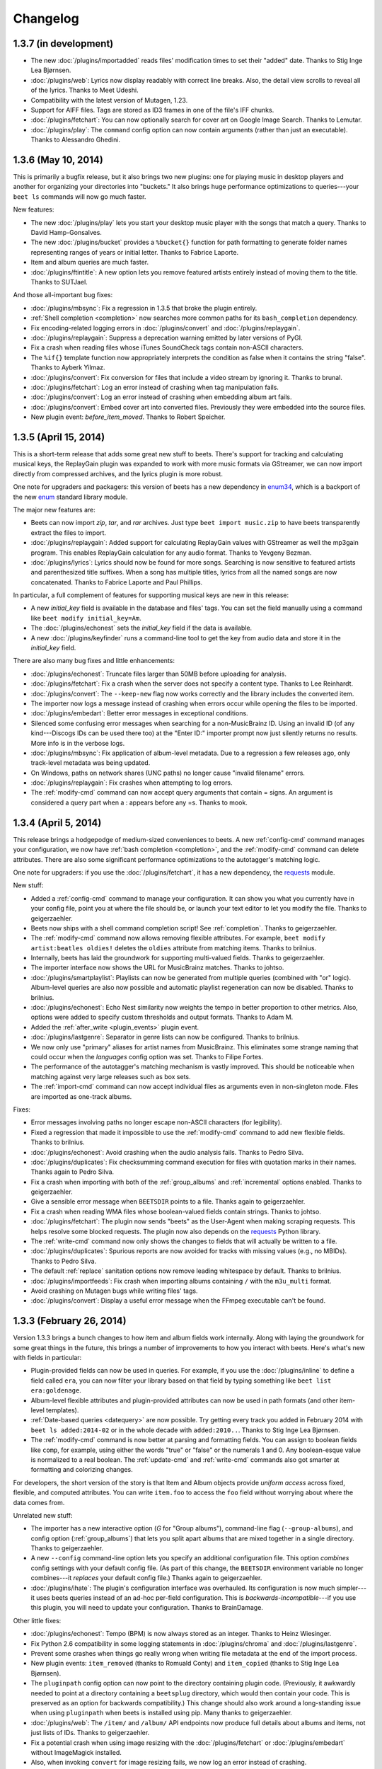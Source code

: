 Changelog
=========

1.3.7 (in development)
----------------------

* The new :doc:`/plugins/importadded` reads files' modification times to set
  their "added" date. Thanks to Stig Inge Lea Bjørnsen.
* :doc:`/plugins/web`: Lyrics now display readably with correct line breaks.
  Also, the detail view scrolls to reveal all of the lyrics. Thanks to Meet
  Udeshi.
* Compatibility with the latest version of Mutagen, 1.23.
* Support for AIFF files. Tags are stored as ID3 frames in one of the file's
  IFF chunks.
* :doc:`/plugins/fetchart`: You can now optionally search for cover art on
  Google Image Search. Thanks to Lemutar.
* :doc:`/plugins/play`: The ``command`` config option can now contain
  arguments (rather than just an executable). Thanks to Alessandro Ghedini.


1.3.6 (May 10, 2014)
--------------------

This is primarily a bugfix release, but it also brings two new plugins: one
for playing music in desktop players and another for organizing your
directories into "buckets." It also brings huge performance optimizations to
queries---your ``beet ls`` commands will now go much faster.

New features:

* The new :doc:`/plugins/play` lets you start your desktop music player with
  the songs that match a query. Thanks to David Hamp-Gonsalves.
* The new :doc:`/plugins/bucket` provides a ``%bucket{}`` function for path
  formatting to generate folder names representing ranges of years or initial
  letter. Thanks to Fabrice Laporte.
* Item and album queries are much faster.
* :doc:`/plugins/ftintitle`: A new option lets you remove featured artists
  entirely instead of moving them to the title. Thanks to SUTJael.

And those all-important bug fixes:

* :doc:`/plugins/mbsync`: Fix a regression in 1.3.5 that broke the plugin
  entirely.
* :ref:`Shell completion <completion>` now searches more common paths for its
  ``bash_completion`` dependency.
* Fix encoding-related logging errors in :doc:`/plugins/convert` and
  :doc:`/plugins/replaygain`.
* :doc:`/plugins/replaygain`: Suppress a deprecation warning emitted by later
  versions of PyGI.
* Fix a crash when reading files whose iTunes SoundCheck tags contain
  non-ASCII characters.
* The ``%if{}`` template function now appropriately interprets the condition
  as false when it contains the string "false". Thanks to Ayberk Yilmaz.
* :doc:`/plugins/convert`: Fix conversion for files that include a video
  stream by ignoring it. Thanks to brunal.
* :doc:`/plugins/fetchart`: Log an error instead of crashing when tag
  manipulation fails.
* :doc:`/plugins/convert`: Log an error instead of crashing when
  embedding album art fails.
* :doc:`/plugins/convert`: Embed cover art into converted files.
  Previously they were embedded into the source files.
* New plugin event: `before_item_moved`. Thanks to Robert Speicher.


1.3.5 (April 15, 2014)
----------------------

This is a short-term release that adds some great new stuff to beets. There's
support for tracking and calculating musical keys, the ReplayGain plugin was
expanded to work with more music formats via GStreamer, we can now import
directly from compressed archives, and the lyrics plugin is more robust.

One note for upgraders and packagers: this version of beets has a new
dependency in `enum34`_, which is a backport of the new `enum`_ standard
library module.

The major new features are:

* Beets can now import `zip`, `tar`, and `rar` archives. Just type ``beet
  import music.zip`` to have beets transparently extract the files to import.
* :doc:`/plugins/replaygain`: Added support for calculating ReplayGain values
  with GStreamer as well the mp3gain program. This enables ReplayGain
  calculation for any audio format. Thanks to Yevgeny Bezman.
* :doc:`/plugins/lyrics`: Lyrics should now be found for more songs. Searching
  is now sensitive to featured artists and parenthesized title suffixes.
  When a song has multiple titles, lyrics from all the named songs are now
  concatenated. Thanks to Fabrice Laporte and Paul Phillips.

In particular, a full complement of features for supporting musical keys are
new in this release:

* A new `initial_key` field is available in the database and files' tags. You
  can set the field manually using a command like ``beet modify
  initial_key=Am``.
* The :doc:`/plugins/echonest` sets the `initial_key` field if the data is
  available.
* A new :doc:`/plugins/keyfinder` runs a command-line tool to get the key from
  audio data and store it in the `initial_key` field.

There are also many bug fixes and little enhancements:

* :doc:`/plugins/echonest`: Truncate files larger than 50MB before uploading for
  analysis.
* :doc:`/plugins/fetchart`: Fix a crash when the server does not specify a
  content type. Thanks to Lee Reinhardt.
* :doc:`/plugins/convert`: The ``--keep-new`` flag now works correctly
  and the library includes the converted item.
* The importer now logs a message instead of crashing when errors occur while
  opening the files to be imported.
* :doc:`/plugins/embedart`: Better error messages in exceptional conditions.
* Silenced some confusing error messages when searching for a non-MusicBrainz
  ID. Using an invalid ID (of any kind---Discogs IDs can be used there too) at
  the "Enter ID:" importer prompt now just silently returns no results. More
  info is in the verbose logs.
* :doc:`/plugins/mbsync`: Fix application of album-level metadata. Due to a
  regression a few releases ago, only track-level metadata was being updated.
* On Windows, paths on network shares (UNC paths) no longer cause "invalid
  filename" errors.
* :doc:`/plugins/replaygain`: Fix crashes when attempting to log errors.
* The :ref:`modify-cmd` command can now accept query arguments that contain =
  signs. An argument is considered a query part when a : appears before any
  =s. Thanks to mook.

.. _enum34: https://pypi.python.org/pypi/enum34
.. _enum: https://docs.python.org/3.4/library/enum.html


1.3.4 (April 5, 2014)
---------------------

This release brings a hodgepodge of medium-sized conveniences to beets. A new
:ref:`config-cmd` command manages your configuration, we now have :ref:`bash
completion <completion>`, and the :ref:`modify-cmd` command can delete
attributes. There are also some significant performance optimizations to the
autotagger's matching logic.

One note for upgraders: if you use the :doc:`/plugins/fetchart`, it has a new
dependency, the `requests`_ module.

New stuff:

* Added a :ref:`config-cmd` command to manage your configuration. It can show
  you what you currently have in your config file, point you at where the file
  should be, or launch your text editor to let you modify the file. Thanks to
  geigerzaehler.
* Beets now ships with a shell command completion script! See
  :ref:`completion`. Thanks to geigerzaehler.
* The :ref:`modify-cmd` command now allows removing flexible attributes. For
  example, ``beet modify artist:beatles oldies!`` deletes the ``oldies``
  attribute from matching items. Thanks to brilnius.
* Internally, beets has laid the groundwork for supporting multi-valued
  fields. Thanks to geigerzaehler.
* The importer interface now shows the URL for MusicBrainz matches. Thanks to
  johtso.
* :doc:`/plugins/smartplaylist`: Playlists can now be generated from multiple
  queries (combined with "or" logic). Album-level queries are also now
  possible and automatic playlist regeneration can now be disabled. Thanks to
  brilnius.
* :doc:`/plugins/echonest`: Echo Nest similarity now weights the tempo in
  better proportion to other metrics. Also, options were added to specify
  custom thresholds and output formats. Thanks to Adam M.
* Added the :ref:`after_write <plugin_events>` plugin event.
* :doc:`/plugins/lastgenre`: Separator in genre lists can now be
  configured. Thanks to brilnius.
* We now only use "primary" aliases for artist names from MusicBrainz. This
  eliminates some strange naming that could occur when the `languages` config
  option was set. Thanks to Filipe Fortes.
* The performance of the autotagger's matching mechanism is vastly improved.
  This should be noticeable when matching against very large releases such as
  box sets.
* The :ref:`import-cmd` command can now accept individual files as arguments
  even in non-singleton mode. Files are imported as one-track albums.

Fixes:

* Error messages involving paths no longer escape non-ASCII characters (for
  legibility).
* Fixed a regression that made it impossible to use the :ref:`modify-cmd`
  command to add new flexible fields. Thanks to brilnius.
* :doc:`/plugins/echonest`: Avoid crashing when the audio analysis fails.
  Thanks to Pedro Silva.
* :doc:`/plugins/duplicates`: Fix checksumming command execution for files
  with quotation marks in their names. Thanks again to Pedro Silva.
* Fix a crash when importing with both of the :ref:`group_albums` and
  :ref:`incremental` options enabled. Thanks to geigerzaehler.
* Give a sensible error message when ``BEETSDIR`` points to a file. Thanks
  again to geigerzaehler.
* Fix a crash when reading WMA files whose boolean-valued fields contain
  strings. Thanks to johtso.
* :doc:`/plugins/fetchart`: The plugin now sends "beets" as the User-Agent
  when making scraping requests. This helps resolve some blocked requests. The
  plugin now also depends on the `requests`_ Python library.
* The :ref:`write-cmd` command now only shows the changes to fields that will
  actually be written to a file.
* :doc:`/plugins/duplicates`: Spurious reports are now avoided for tracks with
  missing values (e.g., no MBIDs). Thanks to Pedro Silva.
* The default :ref:`replace` sanitation options now remove leading whitespace
  by default. Thanks to brilnius.
* :doc:`/plugins/importfeeds`: Fix crash when importing albums
  containing ``/`` with the ``m3u_multi`` format.
* Avoid crashing on Mutagen bugs while writing files' tags.
* :doc:`/plugins/convert`: Display a useful error message when the FFmpeg
  executable can't be found.

.. _requests: http://www.python-requests.org/


1.3.3 (February 26, 2014)
-------------------------

Version 1.3.3 brings a bunch changes to how item and album fields work
internally. Along with laying the groundwork for some great things in the
future, this brings a number of improvements to how you interact with beets.
Here's what's new with fields in particular:

* Plugin-provided fields can now be used in queries. For example, if you use
  the :doc:`/plugins/inline` to define a field called ``era``, you can now
  filter your library based on that field by typing something like
  ``beet list era:goldenage``.
* Album-level flexible attributes and plugin-provided attributes can now be
  used in path formats (and other item-level templates).
* :ref:`Date-based queries <datequery>` are now possible. Try getting every
  track you added in February 2014 with ``beet ls added:2014-02`` or in the
  whole decade with ``added:2010..``. Thanks to Stig Inge Lea Bjørnsen.
* The :ref:`modify-cmd` command is now better at parsing and formatting
  fields. You can assign to boolean fields like ``comp``, for example, using
  either the words "true" or "false" or the numerals 1 and 0. Any
  boolean-esque value is normalized to a real boolean. The :ref:`update-cmd`
  and :ref:`write-cmd` commands also got smarter at formatting and colorizing
  changes.

For developers, the short version of the story is that Item and Album objects
provide *uniform access* across fixed, flexible, and computed attributes. You
can write ``item.foo`` to access the ``foo`` field without worrying about
where the data comes from.

Unrelated new stuff:

* The importer has a new interactive option (*G* for "Group albums"),
  command-line flag (``--group-albums``), and config option
  (:ref:`group_albums`) that lets you split apart albums that are mixed
  together in a single directory. Thanks to geigerzaehler.
* A new ``--config`` command-line option lets you specify an additional
  configuration file. This option *combines* config settings with your default
  config file. (As part of this change, the ``BEETSDIR`` environment variable
  no longer combines---it *replaces* your default config file.) Thanks again
  to geigerzaehler.
* :doc:`/plugins/ihate`: The plugin's configuration interface was overhauled.
  Its configuration is now much simpler---it uses beets queries instead of an
  ad-hoc per-field configuration. This is *backwards-incompatible*---if you
  use this plugin, you will need to update your configuration. Thanks to
  BrainDamage.

Other little fixes:

* :doc:`/plugins/echonest`: Tempo (BPM) is now always stored as an integer.
  Thanks to Heinz Wiesinger.
* Fix Python 2.6 compatibility in some logging statements in
  :doc:`/plugins/chroma` and :doc:`/plugins/lastgenre`.
* Prevent some crashes when things go really wrong when writing file metadata
  at the end of the import process.
* New plugin events: ``item_removed`` (thanks to Romuald Conty) and
  ``item_copied`` (thanks to Stig Inge Lea Bjørnsen).
* The ``pluginpath`` config option can now point to the directory containing
  plugin code. (Previously, it awkwardly needed to point at a directory
  containing a ``beetsplug`` directory, which would then contain your code.
  This is preserved as an option for backwards compatibility.) This change
  should also work around a long-standing issue when using ``pluginpath`` when
  beets is installed using pip. Many thanks to geigerzaehler.
* :doc:`/plugins/web`: The ``/item/`` and ``/album/`` API endpoints now
  produce full details about albums and items, not just lists of IDs. Thanks
  to geigerzaehler.
* Fix a potential crash when using image resizing with the
  :doc:`/plugins/fetchart` or :doc:`/plugins/embedart` without ImageMagick
  installed.
* Also, when invoking ``convert`` for image resizing fails, we now log an
  error instead of crashing.
* :doc:`/plugins/fetchart`: The ``beet fetchart`` command can now associate
  local images with albums (unless ``--force`` is provided). Thanks to
  brilnius.
* :doc:`/plugins/fetchart`: Command output is now colorized. Thanks again to
  brilnius.
* The :ref:`modify-cmd` command avoids writing files and committing to the
  database when nothing has changed. Thanks once more to brilnius.
* The importer now uses the album artist field when guessing existing
  metadata for albums (rather than just the track artist field). Thanks to
  geigerzaehler.
* :doc:`/plugins/fromfilename`: Fix a crash when a filename contained only a
  track number (e.g., ``02.mp3``).
* :doc:`/plugins/convert`: Transcoding should now work on Windows.
* :doc:`/plugins/duplicates`: The ``move`` and ``copy`` destination arguments
  are now treated as directories. Thanks to Pedro Silva.
* The :ref:`modify-cmd` command now skips confirmation and prints a message if
  no changes are necessary. Thanks to brilnius.
* :doc:`/plugins/fetchart`: When using the ``remote_priority`` config option,
  local image files are no longer completely ignored.
* :doc:`/plugins/echonest`: Fix an issue causing the plugin to appear twice in
  the output of the ``beet version`` command.
* :doc:`/plugins/lastgenre`: Fix an occasional crash when no tag weight was
  returned by Last.fm.
* :doc:`/plugins/mpdstats`: Restore the ``last_played`` field. Thanks to
  Johann Klähn.
* The :ref:`modify-cmd` command's output now clearly shows when a file has
  been deleted.
* Album art in files with Vorbis Comments is now marked with the "front cover"
  type. Thanks to Jason Lefley.


1.3.2 (December 22, 2013)
-------------------------

This update brings new plugins for fetching acoustic metrics and listening
statistics, many more options for the duplicate detection plugin, and flexible
options for fetching multiple genres.

The "core" of beets gained a new built-in command: :ref:`beet write
<write-cmd>` updates the metadata tags for files, bringing them back
into sync with your database. Thanks to Heinz Wiesinger.

We added some plugins and overhauled some existing ones:

* The new :doc:`/plugins/echonest` plugin can fetch a wide range of `acoustic
  attributes`_ from `The Echo Nest`_, including the "speechiness" and
  "liveness" of each track. The new plugin supersedes an older version
  (``echonest_tempo``) that only fetched the BPM field. Thanks to Pedro Silva
  and Peter Schnebel.

* The :doc:`/plugins/duplicates` got a number of new features, thanks to Pedro
  Silva:

  * The ``keys`` option lets you specify the fields used detect duplicates.
  * You can now use checksumming (via an external command) to find
    duplicates instead of metadata via the ``checksum`` option.
  * The plugin can perform actions on the duplicates it find. The new
    ``copy``, ``move``, ``delete``, ``delete_file``, and ``tag`` options
    perform those actions.

* The new :doc:`/plugins/mpdstats` collects statistics about your
  listening habits from `MPD`_. Thanks to Peter Schnebel and Johann Klähn.

* :doc:`/plugins/lastgenre`: The new ``multiple`` option has been replaced
  with the ``count`` option, which lets you limit the number of genres added
  to your music. (No more thousand-character genre fields!) Also, the
  ``min_weight`` field filters out nonsense tags to make your genres more
  relevant. Thanks to Peter Schnebel and rashley60.

* :doc:`/plugins/lyrics`: A new ``--force`` option optionally re-downloads
  lyrics even when files already have them. Thanks to Bitdemon.

As usual, there are also innumerable little fixes and improvements:

* When writing ID3 tags for ReplayGain normalization, tags are written with
  both upper-case and lower-case TXXX frame descriptions. Previous versions of
  beets used only the upper-case style, which seems to be more standard, but
  some players (namely, Quod Libet and foobar2000) seem to only use lower-case
  names.
* :doc:`/plugins/missing`: Avoid a possible error when an album's
  ``tracktotal`` field is missing.
* :doc:`/plugins/ftintitle`: Fix an error when the sort artist is missing.
* :doc:`/plugins/echonest_tempo`: The plugin should now match songs more
  reliably (i.e., fewer "no tempo found" messages). Thanks to Peter Schnebel.
* :doc:`/plugins/convert`: Fix an "Item has no library" error when using the
  ``auto`` config option.
* :doc:`/plugins/convert`: Fix an issue where files of the wrong format would
  have their transcoding skipped (and files with the right format would be
  needlessly transcoded). Thanks to Jakob Schnitzer.
* Fix an issue that caused the :ref:`id3v23` option to work only occasionally.
* Also fix using :ref:`id3v23` in conjunction with the ``scrub`` and
  ``embedart`` plugins. Thanks to Chris Cogburn.
* :doc:`/plugins/ihate`: Fix an error when importing singletons. Thanks to
  Mathijs de Bruin.
* The :ref:`clutter` option can now be a whitespace-separated list in addition
  to a YAML list.
* Values for the :ref:`replace` option can now be empty (i.e., null is
  equivalent to the empty string).
* :doc:`/plugins/lastgenre`: Fix a conflict between canonicalization and
  multiple genres.
* When a match has a year but not a month or day, the autotagger now "zeros
  out" the month and day fields after applying the year.
* For plugin developers: added an ``optparse`` callback utility function for
  performing actions based on arguments. Thanks to Pedro Silva.
* :doc:`/plugins/scrub`: Fix scrubbing of MPEG-4 files. Thanks to Yevgeny
  Bezman.


.. _Acoustic Attributes: http://developer.echonest.com/acoustic-attributes.html
.. _MPD: http://www.musicpd.org/


1.3.1 (October 12, 2013)
------------------------

This release boasts a host of new little features, many of them contributed by
beets' amazing and prolific community. It adds support for `Opus`_ files,
transcoding to any format, and two new plugins: one that guesses metadata for
"blank" files based on their filenames and one that moves featured artists
into the title field.

Here's the new stuff:

* Add `Opus`_ audio support. Thanks to Rowan Lewis.
* :doc:`/plugins/convert`: You can now transcode files to any audio format,
  rather than just MP3. Thanks again to Rowan Lewis.
* The new :doc:`/plugins/fromfilename` guesses tags from the filenames during
  import when metadata tags themselves are missing. Thanks to Jan-Erik Dahlin.
* The :doc:`/plugins/ftintitle`, by `@Verrus`_, is now distributed with beets.
  It helps you rewrite tags to move "featured" artists from the artist field
  to the title field.
* The MusicBrainz data source now uses track artists over recording
  artists. This leads to better metadata when tagging classical music. Thanks
  to Henrique Ferreiro.
* :doc:`/plugins/lastgenre`: You can now get multiple genres per album or
  track using the ``multiple`` config option. Thanks to rashley60 on GitHub.
* A new :ref:`id3v23` config option makes beets write MP3 files' tags using
  the older ID3v2.3 metadata standard. Use this if you want your tags to be
  visible to Windows and some older players.

And some fixes:

* :doc:`/plugins/fetchart`: Better error message when the image file has an
  unrecognized type.
* :doc:`/plugins/mbcollection`: Detect, log, and skip invalid MusicBrainz IDs
  (instead of failing with an API error).
* :doc:`/plugins/info`: Fail gracefully when used erroneously with a
  directory.
* :doc:`/plugins/echonest_tempo`: Fix an issue where the plugin could use the
  tempo from the wrong song when the API did not contain the requested song.
* Fix a crash when a file's metadata included a very large number (one wider
  than 64 bits). These huge numbers are now replaced with zeroes in the
  database.
* When a track on a MusicBrainz release has a different length from the
  underlying recording's length, the track length is now used instead.
* With :ref:`per_disc_numbering` enabled, the ``tracktotal`` field is now set
  correctly (i.e., to the number of tracks on the disc).
* :doc:`/plugins/scrub`: The ``scrub`` command now restores album art in
  addition to other (database-backed) tags.
* :doc:`/plugins/mpdupdate`: Domain sockets can now begin with a tilde (which
  is correctly expanded to ``$HOME``) as well as a slash. Thanks to Johann
  Klähn.
* :doc:`/plugins/lastgenre`: Fix a regression that could cause new genres
  found during import not to be persisted.
* Fixed a crash when imported album art was also marked as "clutter" where the
  art would be deleted before it could be moved into place. This led to a
  "image.jpg not found during copy" error. Now clutter is removed (and
  directories pruned) much later in the process, after the
  ``import_task_files`` hook.
* :doc:`/plugins/missing`: Fix an error when printing missing track names.
  Thanks to Pedro Silva.
* Fix an occasional KeyError in the :ref:`update-cmd` command introduced in
  1.3.0.
* :doc:`/plugins/scrub`: Avoid preserving certain non-standard ID3 tags such
  as NCON.

.. _Opus: http://www.opus-codec.org/
.. _@Verrus: https://github.com/Verrus


1.3.0 (September 11, 2013)
--------------------------

Albums and items now have **flexible attributes**. This means that, when you
want to store information about your music in the beets database, you're no
longer constrained to the set of fields it supports out of the box (title,
artist, track, etc.). Instead, you can use any field name you can think of and
treat it just like the built-in fields.

For example, you can use the :ref:`modify-cmd` command to set a new field on a
track::

    $ beet modify mood=sexy artist:miguel

and then query your music based on that field::

    $ beet ls mood:sunny

or use templates to see the value of the field::

    $ beet ls -f '$title: $mood'

While this feature is nifty when used directly with the usual command-line
suspects, it's especially useful for plugin authors and for future beets
features. Stay tuned for great things built on this flexible attribute
infrastructure.

One side effect of this change: queries that include unknown fields will now
match *nothing* instead of *everything*. So if you type ``beet ls
fieldThatDoesNotExist:foo``, beets will now return no results, whereas
previous versions would spit out a warning and then list your entire library.

There's more detail than you could ever need `on the beets blog`_.

.. _on the beets blog: http://beets.radbox.org/blog/flexattr.html


1.2.2 (August 27, 2013)
-----------------------

This is a bugfix release. We're in the midst of preparing for a large change
in beets 1.3, so 1.2.2 resolves some issues that came up over the last few
weeks. Stay tuned!

The improvements in this release are:

* A new plugin event, ``item_moved``, is sent when files are moved on disk.
  Thanks to dsedivec.
* :doc:`/plugins/lyrics`: More improvements to the Google backend by Fabrice
  Laporte.
* :doc:`/plugins/bpd`: Fix for a crash when searching, thanks to Simon Chopin.
* Regular expression queries (and other query types) over paths now work.
  (Previously, special query types were ignored for the ``path`` field.)
* :doc:`/plugins/fetchart`: Look for images in the Cover Art Archive for
  the release group in addition to the specific release. Thanks to Filipe
  Fortes.
* Fix a race in the importer that could cause files to be deleted before they
  were imported. This happened when importing one album, importing a duplicate
  album, and then asking for the first album to be replaced with the second.
  The situation could only arise when importing music from the library
  directory and when the two albums are imported close in time.


1.2.1 (June 22, 2013)
---------------------

This release introduces a major internal change in the way that similarity
scores are handled. It means that the importer interface can now show you
exactly why a match is assigned its score and that the autotagger gained a few
new options that let you customize how matches are prioritized and
recommended.

The refactoring work is due to the continued efforts of Tai Lee. The
changes you'll notice while using the autotagger are:

* The top 3 distance penalties are now displayed on the release listing,
  and all album and track penalties are now displayed on the track changes
  list. This should make it clear exactly which metadata is contributing to a
  low similarity score.
* When displaying differences, the colorization has been made more consistent
  and helpful: red for an actual difference, yellow to indicate that a
  distance penalty is being applied, and light gray for no penalty (e.g., case
  changes) or disambiguation data.

There are also three new (or overhauled) configuration options that let you
customize the way that matches are selected:

* The :ref:`ignored` setting lets you instruct the importer not to show you
  matches that have a certain penalty applied.
* The :ref:`preferred` collection of settings specifies a sorted list of
  preferred countries and media types, or prioritizes releases closest to the
  original year for an album.
* The :ref:`max_rec` settings can now be used for any distance penalty
  component. The recommendation will be downgraded if a non-zero penalty is
  being applied to the specified field.

And some little enhancements and bug fixes:

* Multi-disc directory names can now contain "disk" (in addition to "disc").
  Thanks to John Hawthorn.
* :doc:`/plugins/web`: Item and album counts are now exposed through the API
  for use with the Tomahawk resolver. Thanks to Uwe L. Korn.
* Python 2.6 compatibility for :doc:`/plugins/beatport`,
  :doc:`/plugins/missing`, and :doc:`/plugins/duplicates`. Thanks to Wesley
  Bitter and Pedro Silva.
* Don't move the config file during a null migration. Thanks to Theofilos
  Intzoglou.
* Fix an occasional crash in the :doc:`/plugins/beatport` when a length
  field was missing from the API response. Thanks to Timothy Appnel.
* :doc:`/plugins/scrub`: Handle and log I/O errors.
* :doc:`/plugins/lyrics`: The Google backend should now turn up more results.
  Thanks to Fabrice Laporte.
* :doc:`/plugins/random`: Fix compatibility with Python 2.6. Thanks to
  Matthias Drochner.


1.2.0 (June 5, 2013)
--------------------

There's a *lot* of new stuff in this release: new data sources for the
autotagger, new plugins to look for problems in your library, tracking the
date that you acquired new music, an awesome new syntax for doing queries over
numeric fields, support for ALAC files, and major enhancements to the
importer's UI and distance calculations. A special thanks goes out to all the
contributors who helped make this release awesome.

For the first time, beets can now tag your music using additional **data
sources** to augment the matches from MusicBrainz. When you enable either of
these plugins, the importer will start showing you new kinds of matches:

* New :doc:`/plugins/discogs`: Get matches from the `Discogs`_ database.
  Thanks to Artem Ponomarenko and Tai Lee.
* New :doc:`/plugins/beatport`: Get matches from the `Beatport`_ database.
  Thanks to Johannes Baiter.

We also have two other new plugins that can scan your library to check for
common problems, both by Pedro Silva:

* New :doc:`/plugins/duplicates`: Find tracks or albums in your
  library that are **duplicated**.
* New :doc:`/plugins/missing`: Find albums in your library that are **missing
  tracks**.

There are also three more big features added to beets core:

* Your library now keeps track of **when music was added** to it. The new
  ``added`` field is a timestamp reflecting when each item and album was
  imported and the new ``%time{}`` template function lets you format this
  timestamp for humans. Thanks to Lucas Duailibe.
* When using queries to match on quantitative fields, you can now use
  **numeric ranges**. For example, you can get a list of albums from the '90s
  by typing ``beet ls year:1990..1999`` or find high-bitrate music with
  ``bitrate:128000..``. See :ref:`numericquery`. Thanks to Michael Schuerig.
* **ALAC files** are now marked as ALAC instead of being conflated with AAC
  audio. Thanks to Simon Luijk.

In addition, the importer saw various UI enhancements, thanks to Tai Lee:

* More consistent format and colorization of album and track metadata.
* Display data source URL for matches from the new data source plugins. This
  should make it easier to migrate data from Discogs or Beatport into
  MusicBrainz.
* Display album disambiguation and disc titles in the track listing, when
  available.
* Track changes are highlighted in yellow when they indicate a change in
  format to or from the style of :ref:`per_disc_numbering`. (As before, no
  penalty is applied because the track number is still "correct", just in a
  different format.)
* Sort missing and unmatched tracks by index and title and group them
  together for better readability.
* Indicate MusicBrainz ID mismatches.

The calculation of the similarity score for autotagger matches was also
improved, again thanks to Tai Lee. These changes, in general, help deal with
the new metadata sources and help disambiguate between similar releases in the
same MusicBrainz release group:

* Strongly prefer releases with a matching MusicBrainz album ID. This helps
  beets re-identify the same release when re-importing existing files.
* Prefer releases that are closest to the tagged ``year``. Tolerate files
  tagged with release or original year.
* The new ``preferred_media`` config option lets you prefer a certain media
  type when the ``media`` field is unset on an album.
* Apply minor penalties across a range of fields to differentiate between
  nearly identical releases: ``disctotal``, ``label``, ``catalognum``,
  ``country`` and ``albumdisambig``.

As usual, there were also lots of other great littler enhancements:

* :doc:`/plugins/random`: A new ``-e`` option gives an equal chance to each
  artist in your collection to avoid biasing random samples to prolific
  artists. Thanks to Georges Dubus.
* The :ref:`modify-cmd` now correctly converts types when modifying non-string
  fields. You can now safely modify the "comp" flag and the "year" field, for
  example. Thanks to Lucas Duailibe.
* :doc:`/plugins/convert`: You can now configure the path formats for
  converted files separately from your main library. Thanks again to Lucas
  Duailibe.
* The importer output now shows the number of audio files in each album.
  Thanks to jayme on GitHub.
* Plugins can now provide fields for both Album and Item templates, thanks
  to Pedro Silva. Accordingly, the :doc:`/plugins/inline` can also now define
  album fields. For consistency, the ``pathfields`` configuration section has
  been renamed ``item_fields`` (although the old name will still work for
  compatibility).
* Plugins can also provide metadata matches for ID searches. For example, the
  new Discogs plugin lets you search for an album by its Discogs ID from the
  same prompt that previously just accepted MusicBrainz IDs. Thanks to
  Johannes Baiter.
* The :ref:`fields-cmd` command shows template fields provided by plugins.
  Thanks again to Pedro Silva.
* :doc:`/plugins/mpdupdate`: You can now communicate with MPD over a Unix
  domain socket. Thanks to John Hawthorn.

And a batch of fixes:

* Album art filenames now respect the :ref:`replace` configuration.
* Friendly error messages are now printed when trying to read or write files
  that go missing.
* The :ref:`modify-cmd` command can now change albums' album art paths (i.e.,
  ``beet modify artpath=...`` works). Thanks to Lucas Duailibe.
* :doc:`/plugins/zero`: Fix a crash when nulling out a field that contains
  None.
* Templates can now refer to non-tag item fields (e.g., ``$id`` and
  ``$album_id``).
* :doc:`/plugins/lyrics`: Lyrics searches should now turn up more results due
  to some fixes in dealing with special characters.

.. _Discogs: http://discogs.com/
.. _Beatport: http://www.beatport.com/


1.1.0 (April 29, 2013)
----------------------

This final release of 1.1 brings a little polish to the betas that introduced
the new configuration system. The album art and lyrics plugins also got a
little love.

If you're upgrading from 1.0.0 or earlier, this release (like the 1.1 betas)
will automatically migrate your configuration to the new system. See
:doc:`/guides/migration`.

* :doc:`/plugins/embedart`: The ``embedart`` command now embeds each album's
  associated art by default. The ``--file`` option invokes the old behavior,
  in which a specific image file is used.
* :doc:`/plugins/lyrics`: A new (optional) Google Custom Search backend was
  added for finding lyrics on a wide array of sites. Thanks to Fabrice
  Laporte.
* When automatically detecting the filesystem's maximum filename length, never
  guess more than 200 characters. This prevents errors on systems where the
  maximum length was misreported. You can, of course, override this default
  with the :ref:`max_filename_length` option.
* :doc:`/plugins/fetchart`: Two new configuration options were added:
  ``cover_names``, the list of keywords used to identify preferred images, and
  ``cautious``, which lets you avoid falling back to images that don't contain
  those keywords. Thanks to Fabrice Laporte.
* Avoid some error cases in the ``update`` command and the ``embedart`` and
  ``mbsync`` plugins. Invalid or missing files now cause error logs instead of
  crashing beets. Thanks to Lucas Duailibe.
* :doc:`/plugins/lyrics`: Searches now strip "featuring" artists when
  searching for lyrics, which should increase the hit rate for these tracks.
  Thanks to Fabrice Laporte.
* When listing the items in an album, the items are now always in track-number
  order. This should lead to more predictable listings from the
  :doc:`/plugins/importfeeds`.
* :doc:`/plugins/smartplaylist`: Queries are now split using shell-like syntax
  instead of just whitespace, so you can now construct terms that contain
  spaces.
* :doc:`/plugins/lastgenre`: The ``force`` config option now defaults to true
  and controls the behavior of the import hook. (Previously, new genres were
  always forced during import.)
* :doc:`/plugins/web`: Fix an error when specifying the hostname on the
  command line.
* :doc:`/plugins/web`: The underlying API was expanded slightly to support
  `Tomahawk`_ collections. And file transfers now have a "Content-Length"
  header. Thanks to Uwe L. Korn.
* :doc:`/plugins/lastgenre`: Fix an error when using genre canonicalization.

.. _Tomahawk: http://www.tomahawk-player.org/

1.1b3 (March 16, 2013)
----------------------

This third beta of beets 1.1 brings a hodgepodge of little new features (and
internal overhauls that will make improvements easier in the future). There
are new options for getting metadata in a particular language and seeing more
detail during the import process. There's also a new plugin for synchronizing
your metadata with MusicBrainz. Under the hood, plugins can now extend the
query syntax.

New configuration options:

* :ref:`languages` controls the preferred languages when selecting an alias
  from MusicBrainz. This feature requires `python-musicbrainz-ngs`_ 0.3 or
  later. Thanks to Sam Doshi.
* :ref:`detail` enables a mode where all tracks are listed in the importer UI,
  as opposed to only changed tracks.
* The ``--flat`` option to the ``beet import`` command treats an entire
  directory tree of music files as a single album. This can help in situations
  where a multi-disc album is split across multiple directories.
* :doc:`/plugins/importfeeds`: An option was added to use absolute, rather
  than relative, paths. Thanks to Lucas Duailibe.

Other stuff:

* A new :doc:`/plugins/mbsync` provides a command that looks up each item and
  track in MusicBrainz and updates your library to reflect it. This can help
  you easily correct errors that have been fixed in the MB database. Thanks to
  Jakob Schnitzer.
* :doc:`/plugins/fuzzy`: The ``fuzzy`` command was removed and replaced with a
  new query type. To perform fuzzy searches, use the ``~`` prefix with
  :ref:`list-cmd` or other commands. Thanks to Philippe Mongeau.
* As part of the above, plugins can now extend the query syntax and new kinds
  of matching capabilities to beets. See :ref:`extend-query`. Thanks again to
  Philippe Mongeau.
* :doc:`/plugins/convert`: A new ``--keep-new`` option lets you store
  transcoded files in your library while backing up the originals (instead of
  vice-versa). Thanks to Lucas Duailibe.
* :doc:`/plugins/convert`: Also, a new ``auto`` config option will transcode
  audio files automatically during import. Thanks again to Lucas Duailibe.
* :doc:`/plugins/chroma`: A new ``fingerprint`` command lets you generate and
  store fingerprints for items that don't yet have them. One more round of
  applause for Lucas Duailibe.
* :doc:`/plugins/echonest_tempo`: API errors now issue a warning instead of
  exiting with an exception. We also avoid an error when track metadata
  contains newlines.
* When the importer encounters an error (insufficient permissions, for
  example) when walking a directory tree, it now logs an error instead of
  crashing.
* In path formats, null database values now expand to the empty string instead
  of the string "None".
* Add "System Volume Information" (an internal directory found on some
  Windows filesystems) to the default ignore list.
* Fix a crash when ReplayGain values were set to null.
* Fix a crash when iTunes Sound Check tags contained invalid data.
* Fix an error when the configuration file (``config.yaml``) is completely
  empty.
* Fix an error introduced in 1.1b1 when importing using timid mode. Thanks to
  Sam Doshi.
* :doc:`/plugins/convert`: Fix a bug when creating files with Unicode
  pathnames.
* Fix a spurious warning from the Unidecode module when matching albums that
  are missing all metadata.
* Fix Unicode errors when a directory or file doesn't exist when invoking the
  import command. Thanks to Lucas Duailibe.
* :doc:`/plugins/mbcollection`: Show friendly, human-readable errors when
  MusicBrainz exceptions occur.
* :doc:`/plugins/echonest_tempo`: Catch socket errors that are not handled by
  the Echo Nest library.
* :doc:`/plugins/chroma`: Catch Acoustid Web service errors when submitting
  fingerprints.

1.1b2 (February 16, 2013)
-------------------------

The second beta of beets 1.1 uses the fancy new configuration infrastructure to
add many, many new config options. The import process is more flexible;
filenames can be customized in more detail; and more. This release also
supports Windows Media (ASF) files and iTunes Sound Check volume normalization.

This version introduces one **change to the default behavior** that you should
be aware of. Previously, when importing new albums matched in MusicBrainz, the
date fields (``year``, ``month``, and ``day``) would be set to the release date
of the *original* version of the album, as opposed to the specific date of the
release selected. Now, these fields reflect the specific release and
``original_year``, etc., reflect the earlier release date. If you want the old
behavior, just set :ref:`original_date` to true in your config file.

New configuration options:

* :ref:`default_action` lets you determine the default (just-hit-return) option
  is when considering a candidate.
* :ref:`none_rec_action` lets you skip the prompt, and automatically choose an
  action, when there is no good candidate. Thanks to Tai Lee.
* :ref:`max_rec` lets you define a maximum recommendation for albums with
  missing/extra tracks or differing track lengths/numbers. Thanks again to Tai
  Lee.
* :ref:`original_date` determines whether, when importing new albums, the
  ``year``, ``month``, and ``day`` fields should reflect the specific (e.g.,
  reissue) release date or the original release date. Note that the original
  release date is always available as ``original_year``, etc.
* :ref:`clutter` controls which files should be ignored when cleaning up empty
  directories. Thanks to Steinþór Pálsson.
* :doc:`/plugins/lastgenre`: A new configuration option lets you choose to
  retrieve artist-level tags as genres instead of album- or track-level tags.
  Thanks to Peter Fern and Peter Schnebel.
* :ref:`max_filename_length` controls truncation of long filenames. Also, beets
  now tries to determine the filesystem's maximum length automatically if you
  leave this option unset.
* :doc:`/plugins/fetchart`: The ``remote_priority`` option searches remote
  (Web) art sources even when local art is present.
* You can now customize the character substituted for path separators (e.g., /)
  in filenames via ``path_sep_replace``. The default is an underscore. Use this
  setting with caution.

Other new stuff:

* Support for Windows Media/ASF audio files. Thanks to Dave Hayes.
* New :doc:`/plugins/smartplaylist`: generate and maintain m3u playlist files
  based on beets queries. Thanks to Dang Mai Hai.
* ReplayGain tags on MPEG-4/AAC files are now supported. And, even more
  astonishingly, ReplayGain values in MP3 and AAC files are now compatible with
  `iTunes Sound Check`_. Thanks to Dave Hayes.
* Track titles in the importer UI's difference display are now either aligned
  vertically or broken across two lines for readability. Thanks to Tai Lee.
* Albums and items have new fields reflecting the *original* release date
  (``original_year``, ``original_month``, and ``original_day``). Previously,
  when tagging from MusicBrainz, *only* the original date was stored; now, the
  old fields refer to the *specific* release date (e.g., when the album was
  reissued).
* Some changes to the way candidates are recommended for selection, thanks to
  Tai Lee:

  * According to the new :ref:`max_rec` configuration option, partial album
    matches are downgraded to a "low" recommendation by default.
  * When a match isn't great but is either better than all the others or the
    only match, it is given a "low" (rather than "medium") recommendation.
  * There is no prompt default (i.e., input is required) when matches are
    bad: "low" or "none" recommendations or when choosing a candidate
    other than the first.

* The importer's heuristic for coalescing the directories in a multi-disc album
  has been improved. It can now detect when two directories alongside each
  other share a similar prefix but a different number (e.g., "Album Disc 1" and
  "Album Disc 2") even when they are not alone in a common parent directory.
  Thanks once again to Tai Lee.
* Album listings in the importer UI now show the release medium (CD, Vinyl,
  3xCD, etc.) as well as the disambiguation string. Thanks to Peter Schnebel.
* :doc:`/plugins/lastgenre`: The plugin can now get different genres for
  individual tracks on an album. Thanks to Peter Schnebel.
* When getting data from MusicBrainz, the album disambiguation string
  (``albumdisambig``) now reflects both the release and the release group.
* :doc:`/plugins/mpdupdate`: Sends an update message whenever *anything* in the
  database changes---not just when importing. Thanks to Dang Mai Hai.
* When the importer UI shows a difference in track numbers or durations, they
  are now colorized based on the *suffixes* that differ. For example, when
  showing the difference between 2:01 and 2:09, only the last digit will be
  highlighted.
* The importer UI no longer shows a change when the track length difference is
  less than 10 seconds. (This threshold was previously 2 seconds.)
* Two new plugin events were added: *database_change* and *cli_exit*. Thanks
  again to Dang Mai Hai.
* Plugins are now loaded in the order they appear in the config file. Thanks to
  Dang Mai Hai.
* :doc:`/plugins/bpd`: Browse by album artist and album artist sort name.
  Thanks to Steinþór Pálsson.
* :doc:`/plugins/echonest_tempo`: Don't attempt a lookup when the artist or
  track title is missing.
* Fix an error when migrating the ``.beetsstate`` file on Windows.
* A nicer error message is now given when the configuration file contains tabs.
  (YAML doesn't like tabs.)
* Fix the ``-l`` (log path) command-line option for the ``import`` command.

.. _iTunes Sound Check: http://support.apple.com/kb/HT2425

1.1b1 (January 29, 2013)
------------------------

This release entirely revamps beets' configuration system. The configuration
file is now a `YAML`_ document and is located, along with other support files,
in a common directory (e.g., ``~/.config/beets`` on Unix-like systems). If
you're upgrading from an earlier version, please see :doc:`/guides/migration`.

.. _YAML: http://en.wikipedia.org/wiki/YAML

* Renamed plugins: The ``rdm`` plugin has been renamed to ``random`` and
  ``fuzzy_search`` has been renamed to ``fuzzy``.
* Renamed config options: Many plugins have a flag dictating whether their
  action runs at import time. This option had many names (``autofetch``,
  ``autoembed``, etc.) but is now consistently called ``auto``.
* Reorganized import config options: The various ``import_*`` options are now
  organized under an ``import:`` heading and their prefixes have been removed.
* New default file locations: The default filename of the library database is
  now ``library.db`` in the same directory as the config file, as opposed to
  ``~/.beetsmusic.blb`` previously. Similarly, the runtime state file is now
  called ``state.pickle`` in the same directory instead of ``~/.beetsstate``.

It also adds some new features:

* :doc:`/plugins/inline`: Inline definitions can now contain statements or
  blocks in addition to just expressions. Thanks to Florent Thoumie.
* Add a configuration option, :ref:`terminal_encoding`, controlling the text
  encoding used to print messages to standard output.
* The MusicBrainz hostname (and rate limiting) are now configurable. See
  :ref:`musicbrainz-config`.
* You can now configure the similarity thresholds used to determine when the
  autotagger automatically accepts a metadata match. See :ref:`match-config`.
* :doc:`/plugins/importfeeds`: Added a new configuration option that controls
  the base for relative paths used in m3u files. Thanks to Philippe Mongeau.

1.0.0 (January 29, 2013)
------------------------

After fifteen betas and two release candidates, beets has finally hit
one-point-oh. Congratulations to everybody involved. This version of beets will
remain stable and receive only bug fixes from here on out. New development is
ongoing in the betas of version 1.1.

* :doc:`/plugins/scrub`: Fix an incompatibility with Python 2.6.
* :doc:`/plugins/lyrics`: Fix an issue that failed to find lyrics when metadata
  contained "real" apostrophes.
* :doc:`/plugins/replaygain`: On Windows, emit a warning instead of
  crashing when analyzing non-ASCII filenames.
* Silence a spurious warning from version 0.04.12 of the Unidecode module.

1.0rc2 (December 31, 2012)
--------------------------

This second release candidate follows quickly after rc1 and fixes a few small
bugs found since that release. There were a couple of regressions and some bugs
in a newly added plugin.

* :doc:`/plugins/echonest_tempo`: If the Echo Nest API limit is exceeded or a
  communication error occurs, the plugin now waits and tries again instead of
  crashing. Thanks to Zach Denton.
* :doc:`/plugins/fetchart`: Fix a regression that caused crashes when art was
  not available from some sources.
* Fix a regression on Windows that caused all relative paths to be "not found".

1.0rc1 (December 17, 2012)
--------------------------

The first release candidate for beets 1.0 includes a deluge of new features
contributed by beets users. The vast majority of the credit for this release
goes to the growing and vibrant beets community. A million thanks to everybody
who contributed to this release.

There are new plugins for transcoding music, fuzzy searches, tempo collection,
and fiddling with metadata. The ReplayGain plugin has been rebuilt from
scratch. Album art images can now be resized automatically. Many other smaller
refinements make things "just work" as smoothly as possible.

With this release candidate, beets 1.0 is feature-complete. We'll be fixing
bugs on the road to 1.0 but no new features will be added. Concurrently, work
begins today on features for version 1.1.

* New plugin: :doc:`/plugins/convert` **transcodes** music and embeds album art
  while copying to a separate directory. Thanks to Jakob Schnitzer and Andrew G.
  Dunn.
* New plugin: :doc:`/plugins/fuzzy` lets you find albums and tracks
  using **fuzzy string matching** so you don't have to type (or even remember)
  their exact names. Thanks to Philippe Mongeau.
* New plugin: :doc:`/plugins/echonest_tempo` fetches **tempo** (BPM) information
  from `The Echo Nest`_. Thanks to David Brenner.
* New plugin: :doc:`/plugins/the` adds a template function that helps format
  text for nicely-sorted directory listings. Thanks to Blemjhoo Tezoulbr.
* New plugin: :doc:`/plugins/zero` **filters out undesirable fields** before
  they are written to your tags. Thanks again to Blemjhoo Tezoulbr.
* New plugin: :doc:`/plugins/ihate` automatically skips (or warns you about)
  importing albums that match certain criteria. Thanks once again to Blemjhoo
  Tezoulbr.
* :doc:`/plugins/replaygain`: This plugin has been completely overhauled to use
  the `mp3gain`_ or `aacgain`_ command-line tools instead of the failure-prone
  Gstreamer ReplayGain implementation. Thanks to Fabrice Laporte.
* :doc:`/plugins/fetchart` and :doc:`/plugins/embedart`: Both plugins can now
  **resize album art** to avoid excessively large images. Use the ``maxwidth``
  config option with either plugin. Thanks to Fabrice Laporte.
* :doc:`/plugins/scrub`: Scrubbing now removes *all* types of tags from a file
  rather than just one. For example, if your FLAC file has both ordinary FLAC
  tags and ID3 tags, the ID3 tags are now also removed.
* :ref:`stats-cmd` command: New ``--exact`` switch to make the file size
  calculation more accurate (thanks to Jakob Schnitzer).
* :ref:`list-cmd` command: Templates given with ``-f`` can now show items' and
  albums' paths (using ``$path``).
* The output of the :ref:`update-cmd`, :ref:`remove-cmd`, and :ref:`modify-cmd`
  commands now respects the :ref:`list_format_album` and
  :ref:`list_format_item` config options. Thanks to Mike Kazantsev.
* The :ref:`art-filename` option can now be a template rather than a simple
  string. Thanks to Jarrod Beardwood.
* Fix album queries for ``artpath`` and other non-item fields.
* Null values in the database can now be matched with the empty-string regular
  expression, ``^$``.
* Queries now correctly match non-string values in path format predicates.
* When autotagging a various-artists album, the album artist field is now
  used instead of the majority track artist.
* :doc:`/plugins/lastgenre`: Use the albums' existing genre tags if they pass
  the whitelist (thanks to Fabrice Laporte).
* :doc:`/plugins/lastgenre`: Add a ``lastgenre`` command for fetching genres
  post facto (thanks to Jakob Schnitzer).
* :doc:`/plugins/fetchart`: Local image filenames are now used in alphabetical
  order.
* :doc:`/plugins/fetchart`: Fix a bug where cover art filenames could lack
  a ``.jpg`` extension.
* :doc:`/plugins/lyrics`: Fix an exception with non-ASCII lyrics.
* :doc:`/plugins/web`: The API now reports file sizes (for use with the
  `Tomahawk resolver`_).
* :doc:`/plugins/web`: Files now download with a reasonable filename rather
  than just being called "file" (thanks to Zach Denton).
* :doc:`/plugins/importfeeds`: Fix error in symlink mode with non-ASCII
  filenames.
* :doc:`/plugins/mbcollection`: Fix an error when submitting a large number of
  releases (we now submit only 200 releases at a time instead of 350). Thanks
  to Jonathan Towne.
* :doc:`/plugins/embedart`: Made the method for embedding art into FLAC files
  `standard
  <https://wiki.xiph.org/VorbisComment#METADATA_BLOCK_PICTURE>`_-compliant.
  Thanks to Daniele Sluijters.
* Add the track mapping dictionary to the ``album_distance`` plugin function.
* When an exception is raised while reading a file, the path of the file in
  question is now logged (thanks to Mike Kazantsev).
* Truncate long filenames based on their *bytes* rather than their Unicode
  *characters*, fixing situations where encoded names could be too long.
* Filename truncation now incorporates the length of the extension.
* Fix an assertion failure when the MusicBrainz main database and search server
  disagree.
* Fix a bug that caused the :doc:`/plugins/lastgenre` and other plugins not to
  modify files' tags even when they successfully change the database.
* Fix a VFS bug leading to a crash in the :doc:`/plugins/bpd` when files had
  non-ASCII extensions.
* Fix for changing date fields (like "year") with the :ref:`modify-cmd`
  command.
* Fix a crash when input is read from a pipe without a specified encoding.
* Fix some problem with identifying files on Windows with Unicode directory
  names in their path.
* Fix a crash when Unicode queries were used with ``import -L`` re-imports.
* Fix an error when fingerprinting files with Unicode filenames on Windows.
* Warn instead of crashing when importing a specific file in singleton mode.
* Add human-readable error messages when writing files' tags fails or when a
  directory can't be created.
* Changed plugin loading so that modules can be imported without
  unintentionally loading the plugins they contain.

.. _The Echo Nest: http://the.echonest.com/
.. _Tomahawk resolver: http://beets.radbox.org/blog/tomahawk-resolver.html
.. _mp3gain: http://mp3gain.sourceforge.net/download.php
.. _aacgain: http://aacgain.altosdesign.com

1.0b15 (July 26, 2012)
----------------------

The fifteenth (!) beta of beets is compendium of small fixes and features, most
of which represent long-standing requests. The improvements include matching
albums with extra tracks, per-disc track numbering in multi-disc albums, an
overhaul of the album art downloader, and robustness enhancements that should
keep beets running even when things go wrong. All these smaller changes should
help us focus on some larger changes coming before 1.0.

Please note that this release contains one backwards-incompatible change: album
art fetching, which was previously baked into the import workflow, is now
encapsulated in a plugin (the :doc:`/plugins/fetchart`). If you want to continue
fetching cover art for your music, enable this plugin after upgrading to beets
1.0b15.

* The autotagger can now find matches for albums when you have **extra tracks**
  on your filesystem that aren't present in the MusicBrainz catalog. Previously,
  if you tried to match album with 15 audio files but the MusicBrainz entry had
  only 14 tracks, beets would ignore this match. Now, beets will show you
  matches even when they are "too short" and indicate which tracks from your
  disk are unmatched.
* Tracks on multi-disc albums can now be **numbered per-disc** instead of
  per-album via the :ref:`per_disc_numbering` config option.
* The default output format for the ``beet list`` command is now configurable
  via the :ref:`list_format_item` and :ref:`list_format_album` config options.
  Thanks to Fabrice Laporte.
* Album **cover art fetching** is now encapsulated in the
  :doc:`/plugins/fetchart`. Be sure to enable this plugin if you're using this
  functionality. As a result of this new organization, the new plugin has gained
  a few new features:

  * "As-is" and non-autotagged imports can now have album art imported from
    the local filesystem (although Web repositories are still not searched in
    these cases).
  * A new command, ``beet fetchart``, allows you to download album art
    post-import. If you only want to fetch art manually, not automatically
    during import, set the new plugin's ``autofetch`` option to ``no``.
  * New album art sources have been added.

* Errors when communicating with MusicBrainz now log an error message instead of
  halting the importer.
* Similarly, filesystem manipulation errors now print helpful error messages
  instead of a messy traceback. They still interrupt beets, but they should now
  be easier for users to understand. Tracebacks are still available in verbose
  mode.
* New metadata fields for `artist credits`_: ``artist_credit`` and
  ``albumartist_credit`` can now contain release- and recording-specific
  variations of the artist's name. See :ref:`itemfields`.
* Revamped the way beets handles concurrent database access to avoid
  nondeterministic SQLite-related crashes when using the multithreaded importer.
  On systems where SQLite was compiled without ``usleep(3)`` support,
  multithreaded database access could cause an internal error (with the message
  "database is locked"). This release synchronizes access to the database to
  avoid internal SQLite contention, which should avoid this error.
* Plugins can now add parallel stages to the import pipeline. See
  :ref:`writing-plugins`.
* Beets now prints out an error when you use an unrecognized field name in a
  query: for example, when running ``beet ls -a artist:foo`` (because ``artist``
  is an item-level field).
* New plugin events:

  * ``import_task_choice`` is called after an import task has an action
    assigned.
  * ``import_task_files`` is called after a task's file manipulation has
    finished (copying or moving files, writing metadata tags).
  * ``library_opened`` is called when beets starts up and opens the library
    database.

* :doc:`/plugins/lastgenre`: Fixed a problem where path formats containing
  ``$genre`` would use the old genre instead of the newly discovered one.
* Fix a crash when moving files to a Samba share.
* :doc:`/plugins/mpdupdate`: Fix TypeError crash (thanks to Philippe Mongeau).
* When re-importing files with ``import_copy`` enabled, only files inside the
  library directory are moved. Files outside the library directory are still
  copied. This solves a problem (introduced in 1.0b14) where beets could crash
  after adding files to the library but before finishing copying them; during
  the next import, the (external) files would be moved instead of copied.
* Artist sort names are now populated correctly for multi-artist tracks and
  releases. (Previously, they only reflected the first artist.)
* When previewing changes during import, differences in track duration are now
  shown as "2:50 vs. 3:10" rather than separated with ``->`` like track numbers.
  This should clarify that beets isn't doing anything to modify lengths.
* Fix a problem with query-based path format matching where a field-qualified
  pattern, like ``albumtype_soundtrack``, would match everything.
* :doc:`/plugins/chroma`: Fix matching with ambiguous Acoustids. Some Acoustids
  are identified with multiple recordings; beets now considers any associated
  recording a valid match. This should reduce some cases of errant track
  reordering when using chroma.
* Fix the ID3 tag name for the catalog number field.
* :doc:`/plugins/chroma`: Fix occasional crash at end of fingerprint submission
  and give more context to "failed fingerprint generation" errors.
* Interactive prompts are sent to stdout instead of stderr.
* :doc:`/plugins/embedart`: Fix crash when audio files are unreadable.
* :doc:`/plugins/bpd`: Fix crash when sockets disconnect (thanks to Matteo
  Mecucci).
* Fix an assertion failure while importing with moving enabled when the file was
  already at its destination.
* Fix Unicode values in the ``replace`` config option (thanks to Jakob Borg).
* Use a nicer error message when input is requested but stdin is closed.
* Fix errors on Windows for certain Unicode characters that can't be represented
  in the MBCS encoding. This required a change to the way that paths are
  represented in the database on Windows; if you find that beets' paths are out
  of sync with your filesystem with this release, delete and recreate your
  database with ``beet import -AWC /path/to/music``.
* Fix ``import`` with relative path arguments on Windows.

.. _artist credits: http://wiki.musicbrainz.org/Artist_Credit

1.0b14 (May 12, 2012)
---------------------

The centerpiece of this beets release is the graceful handling of
similarly-named albums. It's now possible to import two albums with the same
artist and title and to keep them from conflicting in the filesystem. Many other
awesome new features were contributed by the beets community, including regular
expression queries, artist sort names, moving files on import. There are three
new plugins: random song/album selection; MusicBrainz "collection" integration;
and a plugin for interoperability with other music library systems.

A million thanks to the (growing) beets community for making this a huge
release.

* The importer now gives you **choices when duplicates are detected**.
  Previously, when beets found an existing album or item in your library
  matching the metadata on a newly-imported one, it would just skip the new
  music to avoid introducing duplicates into your library. Now, you have three
  choices: skip the new music (the previous behavior), keep both, or remove the
  old music. See the :ref:`guide-duplicates` section in the autotagging guide
  for details.
* Beets can now avoid storing identically-named albums in the same directory.
  The new ``%aunique{}`` template function, which is included in the default
  path formats, ensures that Crystal Castles' albums will be placed into
  different directories. See :ref:`aunique` for details.
* Beets queries can now use **regular expressions**. Use an additional ``:`` in
  your query to enable regex matching. See :ref:`regex` for the full details.
  Thanks to Matteo Mecucci.
* Artist **sort names** are now fetched from MusicBrainz. There are two new data
  fields, ``artist_sort`` and ``albumartist_sort``, that contain sortable artist
  names like "Beatles, The". These fields are also used to sort albums and items
  when using the ``list`` command. Thanks to Paul Provost.
* Many other **new metadata fields** were added, including ASIN, label catalog
  number, disc title, encoder, and MusicBrainz release group ID. For a full list
  of fields, see :ref:`itemfields`.
* :doc:`/plugins/chroma`: A new command, ``beet submit``, will **submit
  fingerprints** to the Acoustid database. Submitting your library helps
  increase the coverage and accuracy of Acoustid fingerprinting. The Chromaprint
  fingerprint and Acoustid ID are also now stored for all fingerprinted tracks.
  This version of beets *requires* at least version 0.6 of `pyacoustid`_ for
  fingerprinting to work.
* The importer can now **move files**. Previously, beets could only copy files
  and delete the originals, which is inefficient if the source and destination
  are on the same filesystem. Use the ``import_move`` configuration option and
  see :doc:`/reference/config` for more details. Thanks to Domen Kožar.
* New :doc:`/plugins/random`: Randomly select albums and tracks from your library.
  Thanks to Philippe Mongeau.
* The :doc:`/plugins/mbcollection` by Jeffrey Aylesworth was added to the core
  beets distribution.
* New :doc:`/plugins/importfeeds`: Catalog imported files in ``m3u`` playlist
  files or as symlinks for easy importing to other systems. Thanks to Fabrice
  Laporte.
* The ``-f`` (output format) option to the ``beet list`` command can now contain
  template functions as well as field references. Thanks to Steve Dougherty.
* A new command ``beet fields`` displays the available metadata fields (thanks
  to Matteo Mecucci).
* The ``import`` command now has a ``--noincremental`` or ``-I`` flag to disable
  incremental imports (thanks to Matteo Mecucci).
* When the autotagger fails to find a match, it now displays the number of
  tracks on the album (to help you guess what might be going wrong) and a link
  to the FAQ.
* The default filename character substitutions were changed to be more
  conservative. The Windows "reserved characters" are substituted by default
  even on Unix platforms (this causes less surprise when using Samba shares to
  store music). To customize your character substitutions, see :ref:`the replace
  config option <replace>`.
* :doc:`/plugins/lastgenre`: Added a "fallback" option when no suitable genre
  can be found (thanks to Fabrice Laporte).
* :doc:`/plugins/rewrite`: Unicode rewriting rules are now allowed (thanks to
  Nicolas Dietrich).
* Filename collisions are now avoided when moving album art.
* :doc:`/plugins/bpd`: Print messages to show when directory tree is being
  constructed.
* :doc:`/plugins/bpd`: Use Gstreamer's ``playbin2`` element instead of the
  deprecated ``playbin``.
* :doc:`/plugins/bpd`: Random and repeat modes are now supported (thanks to
  Matteo Mecucci).
* :doc:`/plugins/bpd`: Listings are now sorted (thanks once again to Matteo
  Mecucci).
* Filenames are normalized with Unicode Normal Form D (NFD) on Mac OS X and NFC
  on all other platforms.
* Significant internal restructuring to avoid SQLite locking errors. As part of
  these changes, the not-very-useful "save" plugin event has been removed.

.. _pyacoustid: https://github.com/sampsyo/pyacoustid


1.0b13 (March 16, 2012)
-----------------------

Beets 1.0b13 consists of a plethora of small but important fixes and
refinements. A lyrics plugin is now included with beets; new audio properties
are catalogged; the ``list`` command has been made more powerful; the autotagger
is more tolerant of different tagging styles; and importing with original file
deletion now cleans up after itself more thoroughly. Many, many bugs—including
several crashers—were fixed. This release lays the foundation for more features
to come in the next couple of releases.

* The :doc:`/plugins/lyrics`, originally by `Peter Brunner`_, is revamped and
  included with beets, making it easy to fetch **song lyrics**.
* Items now expose their audio **sample rate**, number of **channels**, and
  **bits per sample** (bitdepth). See :doc:`/reference/pathformat` for a list of
  all available audio properties. Thanks to Andrew Dunn.
* The ``beet list`` command now accepts a "format" argument that lets you **show
  specific information about each album or track**. For example, run ``beet ls
  -af '$album: $tracktotal' beatles`` to see how long each Beatles album is.
  Thanks to Philippe Mongeau.
* The autotagger now tolerates tracks on multi-disc albums that are numbered
  per-disc. For example, if track 24 on a release is the first track on the
  second disc, then it is not penalized for having its track number set to 1
  instead of 24.
* The autotagger sets the disc number and disc total fields on autotagged
  albums.
* The autotagger now also tolerates tracks whose track artists tags are set
  to "Various Artists".
* Terminal colors are now supported on Windows via `Colorama`_ (thanks to Karl).
* When previewing metadata differences, the importer now shows discrepancies in
  track length.
* Importing with ``import_delete`` enabled now cleans up empty directories that
  contained deleting imported music files.
* Similarly, ``import_delete`` now causes original album art imported from the
  disk to be deleted.
* Plugin-supplied template values, such as those created by ``rewrite``, are now
  properly sanitized (for example, ``AC/DC`` properly becomes ``AC_DC``).
* Filename extensions are now always lower-cased when copying and moving files.
* The ``inline`` plugin now prints a more comprehensible error when exceptions
  occur in Python snippets.
* The ``replace`` configuration option can now remove characters entirely (in
  addition to replacing them) if the special string ``<strip>`` is specified as
  the replacement.
* New plugin API: plugins can now add fields to the MediaFile tag abstraction
  layer. See :ref:`writing-plugins`.
* A reasonable error message is now shown when the import log file cannot be
  opened.
* The import log file is now flushed and closed properly so that it can be used
  to monitor import progress, even when the import crashes.
* Duplicate track matches are no longer shown when autotagging singletons.
* The ``chroma`` plugin now logs errors when fingerprinting fails.
* The ``lastgenre`` plugin suppresses more errors when dealing with the Last.fm
  API.
* Fix a bug in the ``rewrite`` plugin that broke the use of multiple rules for
  a single field.
* Fix a crash with non-ASCII characters in bytestring metadata fields (e.g.,
  MusicBrainz IDs).
* Fix another crash with non-ASCII characters in the configuration paths.
* Fix a divide-by-zero crash on zero-length audio files.
* Fix a crash in the ``chroma`` plugin when the Acoustid database had no
  recording associated with a fingerprint.
* Fix a crash when an autotagging with an artist or album containing "AND" or
  "OR" (upper case).
* Fix an error in the ``rewrite`` and ``inline`` plugins when the corresponding
  config sections did not exist.
* Fix bitrate estimation for AAC files whose headers are missing the relevant
  data.
* Fix the ``list`` command in BPD (thanks to Simon Chopin).

.. _Colorama: http://pypi.python.org/pypi/colorama

1.0b12 (January 16, 2012)
-------------------------

This release focuses on making beets' path formatting vastly more powerful. It
adds a function syntax for transforming text. Via a new plugin, arbitrary Python
code can also be used to define new path format fields. Each path format
template can now be activated conditionally based on a query. Character set
substitutions are also now configurable.

In addition, beets avoids problematic filename conflicts by appending numbers to
filenames that would otherwise conflict. Three new plugins (``inline``,
``scrub``, and ``rewrite``) are included in this release.

* **Functions in path formats** provide a simple way to write complex file
  naming rules: for example, ``%upper{%left{$artist,1}}`` will insert the
  capitalized first letter of the track's artist. For more details, see
  :doc:`/reference/pathformat`. If you're interested in adding your own template
  functions via a plugin, see :ref:`writing-plugins`.
* Plugins can also now define new path *fields* in addition to functions.
* The new :doc:`/plugins/inline` lets you **use Python expressions to customize
  path formats** by defining new fields in the config file.
* The configuration can **condition path formats based on queries**. That is,
  you can write a path format that is only used if an item matches a given
  query. (This supersedes the earlier functionality that only allowed
  conditioning on album type; if you used this feature in a previous version,
  you will need to replace, for example, ``soundtrack:`` with
  ``albumtype_soundtrack:``.) See :ref:`path-format-config`.
* **Filename substitutions are now configurable** via the ``replace`` config
  value. You can choose which characters you think should be allowed in your
  directory and music file names.  See :doc:`/reference/config`.
* Beets now ensures that files have **unique filenames** by appending a number
  to any filename that would otherwise conflict with an existing file.
* The new :doc:`/plugins/scrub` can remove extraneous metadata either manually
  or automatically.
* The new :doc:`/plugins/rewrite` can canonicalize names for path formats.
* The autotagging heuristics have been tweaked in situations where the
  MusicBrainz database did not contain track lengths. Previously, beets
  penalized matches where this was the case, leading to situations where
  seemingly good matches would have poor similarity. This penalty has been
  removed.
* Fix an incompatibility in BPD with libmpc (the library that powers mpc and
  ncmpc).
* Fix a crash when importing a partial match whose first track was missing.
* The ``lastgenre`` plugin now correctly writes discovered genres to imported
  files (when tag-writing is enabled).
* Add a message when skipping directories during an incremental import.
* The default ignore settings now ignore all files beginning with a dot.
* Date values in path formats (``$year``, ``$month``, and ``$day``) are now
  appropriately zero-padded.
* Removed the ``--path-format`` global flag for ``beet``.
* Removed the ``lastid`` plugin, which was deprecated in the previous version.

1.0b11 (December 12, 2011)
--------------------------

This version of beets focuses on transitioning the autotagger to the new version
of the MusicBrainz database (called NGS). This transition brings with it a
number of long-overdue improvements: most notably, predictable behavior when
tagging multi-disc albums and integration with the new `Acoustid`_ acoustic
fingerprinting technology.

The importer can also now tag *incomplete* albums when you're missing a few
tracks from a given release. Two other new plugins are also included with this
release: one for assigning genres and another for ReplayGain analysis.

* Beets now communicates with MusicBrainz via the new `Next Generation Schema`_
  (NGS) service via `python-musicbrainz-ngs`_. The bindings are included with
  this version of beets, but a future version will make them an external
  dependency.
* The importer now detects **multi-disc albums** and tags them together. Using a
  heuristic based on the names of directories, certain structures are classified
  as multi-disc albums: for example, if a directory contains subdirectories
  labeled "disc 1" and "disc 2", these subdirectories will be coalesced into a
  single album for tagging.
* The new :doc:`/plugins/chroma` uses the `Acoustid`_ **open-source acoustic
  fingerprinting** service. This replaces the old ``lastid`` plugin, which used
  Last.fm fingerprinting and is now deprecated. Fingerprinting with this library
  should be faster and more reliable.
* The importer can now perform **partial matches**. This means that, if you're
  missing a few tracks from an album, beets can still tag the remaining tracks
  as a single album. (Thanks to `Simon Chopin`_.)
* The new :doc:`/plugins/lastgenre` automatically **assigns genres to imported
  albums** and items based on Last.fm tags and an internal whitelist. (Thanks to
  `KraYmer`_.)
* The :doc:`/plugins/replaygain`, written by `Peter Brunner`_, has been merged
  into the core beets distribution. Use it to analyze audio and **adjust
  playback levels** in ReplayGain-aware music players.
* Albums are now tagged with their *original* release date rather than the date
  of any reissue, remaster, "special edition", or the like.
* The config file and library databases are now given better names and locations
  on Windows. Namely, both files now reside in ``%APPDATA%``; the config file is
  named ``beetsconfig.ini`` and the database is called ``beetslibrary.blb``
  (neither has a leading dot as on Unix). For backwards compatibility, beets
  will check the old locations first.
* When entering an ID manually during tagging, beets now searches for anything
  that looks like an MBID in the entered string. This means that full
  MusicBrainz URLs now work as IDs at the prompt. (Thanks to derwin.)
* The importer now ignores certain "clutter" files like ``.AppleDouble``
  directories and ``._*`` files. The list of ignored patterns is configurable
  via the ``ignore`` setting; see :doc:`/reference/config`.
* The database now keeps track of files' modification times so that, during
  an ``update``, unmodified files can be skipped. (Thanks to Jos van der Til.)
* The album art fetcher now uses `albumart.org`_ as a fallback when the Amazon
  art downloader fails.
* A new ``timeout`` config value avoids database locking errors on slow systems.
* Fix a crash after using the "as Tracks" option during import.
* Fix a Unicode error when tagging items with missing titles.
* Fix a crash when the state file (``~/.beetsstate``) became emptied or
  corrupted.

.. _KraYmer: https://github.com/KraYmer
.. _Next Generation Schema: http://musicbrainz.org/doc/XML_Web_Service/Version_2
.. _python-musicbrainz-ngs: https://github.com/alastair/python-musicbrainz-ngs
.. _acoustid: http://acoustid.org/
.. _Peter Brunner: https://github.com/Lugoues
.. _Simon Chopin: https://github.com/laarmen
.. _albumart.org: http://www.albumart.org/

1.0b10 (September 22, 2011)
---------------------------

This version of beets focuses on making it easier to manage your metadata
*after* you've imported it. A bumper crop of new commands has been added: a
manual tag editor (``modify``), a tool to pick up out-of-band deletions and
modifications (``update``), and functionality for moving and copying files
around (``move``). Furthermore, the concept of "re-importing" is new: you can
choose to re-run beets' advanced autotagger on any files you already have in
your library if you change your mind after you finish the initial import.

As a couple of added bonuses, imports can now automatically skip
previously-imported directories (with the ``-i`` flag) and there's an
:doc:`experimental Web interface </plugins/web>` to beets in a new standard
plugin.

* A new ``beet modify`` command enables **manual, command-line-based
  modification** of music metadata. Pass it a query along with ``field=value``
  pairs that specify the changes you want to make.

* A new ``beet update`` command updates the database to reflect **changes in the
  on-disk metadata**. You can now use an external program to edit tags on files,
  remove files and directories, etc., and then run ``beet update`` to make sure
  your beets library is in sync. This will also rename files to reflect their
  new metadata.

* A new ``beet move`` command can **copy or move files** into your library
  directory or to another specified directory.

* When importing files that are already in the library database, the items are
  no longer duplicated---instead, the library is updated to reflect the new
  metadata. This way, the import command can be transparently used as a
  **re-import**.

* Relatedly, the ``-L`` flag to the "import" command makes it take a query as
  its argument instead of a list of directories. The matched albums (or items,
  depending on the ``-s`` flag) are then re-imported.

* A new flag ``-i`` to the import command runs **incremental imports**, keeping
  track of and skipping previously-imported directories. This has the effect of
  making repeated import commands pick up only newly-added directories. The
  ``import_incremental`` config option makes this the default.

* When pruning directories, "clutter" files such as ``.DS_Store`` and
  ``Thumbs.db`` are ignored (and removed with otherwise-empty directories).

* The :doc:`/plugins/web` encapsulates a simple **Web-based GUI for beets**. The
  current iteration can browse the library and play music in browsers that
  support `HTML5 Audio`_.

* When moving items that are part of an album, the album art implicitly moves
  too.

* Files are no longer silently overwritten when moving and copying files.

* Handle exceptions thrown when running Mutagen.

* Fix a missing ``__future__`` import in ``embed art`` on Python 2.5.

* Fix ID3 and MPEG-4 tag names for the album-artist field.

* Fix Unicode encoding of album artist, album type, and label.

* Fix crash when "copying" an art file that's already in place.

.. _HTML5 Audio: http://www.w3.org/TR/html-markup/audio.html

1.0b9 (July 9, 2011)
--------------------

This release focuses on a large number of small fixes and improvements that turn
beets into a well-oiled, music-devouring machine. See the full release notes,
below, for a plethora of new features.

* **Queries can now contain whitespace.** Spaces passed as shell arguments are
  now preserved, so you can use your shell's escaping syntax (quotes or
  backslashes, for instance) to include spaces in queries. For example,
  typing``beet ls "the knife"`` or ``beet ls the\ knife``. Read more in
  :doc:`/reference/query`.

* Queries can **match items from the library by directory**. A ``path:`` prefix
  is optional; any query containing a path separator (/ on POSIX systems) is
  assumed to be a path query. Running ``beet ls path/to/music`` will show all
  the music in your library under the specified directory. The
  :doc:`/reference/query` reference again has more details.

* **Local album art** is now automatically discovered and copied from the
  imported directories when available.

* When choosing the "as-is" import album (or doing a non-autotagged import),
  **every album either has an "album artist" set or is marked as a compilation
  (Various Artists)**. The choice is made based on the homogeneity of the
  tracks' artists. This prevents compilations that are imported as-is from being
  scattered across many directories after they are imported.

* The release **label** for albums and tracks is now fetched from !MusicBrainz,
  written to files, and stored in the database.

* The "list" command now accepts a ``-p`` switch that causes it to **show
  paths** instead of titles. This makes the output of ``beet ls -p`` suitable
  for piping into another command such as `xargs`_.

* Release year and label are now shown in the candidate selection list to help
  disambiguate different releases of the same album.

* Prompts in the importer interface are now colorized for easy reading. The
  default option is always highlighted.

* The importer now provides the option to specify a MusicBrainz ID manually if
  the built-in searching isn't working for a particular album or track.

* ``$bitrate`` in path formats is now formatted as a human-readable kbps value
  instead of as a raw integer.

* The import logger has been improved for "always-on" use. First, it is now
  possible to specify a log file in .beetsconfig. Also, logs are now appended
  rather than overwritten and contain timestamps.

* Album art fetching and plugin events are each now run in separate pipeline
  stages during imports. This should bring additional performance when using
  album art plugins like embedart or beets-lyrics.

* Accents and other Unicode decorators on characters are now treated more fairly
  by the autotagger. For example, if you're missing the acute accent on the "e"
  in "café", that change won't be penalized.  This introduces a new dependency
  on the `unidecode`_ Python module.

* When tagging a track with no title set, the track's filename is now shown
  (instead of nothing at all).

* The bitrate of lossless files is now calculated from their file size (rather
  than being fixed at 0 or reflecting the uncompressed audio bitrate).

* Fixed a problem where duplicate albums or items imported at the same time
  would fail to be detected.

* BPD now uses a persistent "virtual filesystem" in order to fake a directory
  structure. This means that your path format settings are respected in BPD's
  browsing hierarchy. This may come at a performance cost, however. The virtual
  filesystem used by BPD is available for reuse by plugins (e.g., the FUSE
  plugin).

* Singleton imports (``beet import -s``) can now take individual files as
  arguments as well as directories.

* Fix Unicode queries given on the command line.

* Fix crasher in quiet singleton imports (``import -qs``).

* Fix crash when autotagging files with no metadata.

* Fix a rare deadlock when finishing the import pipeline.

* Fix an issue that was causing mpdupdate to run twice for every album.

* Fix a bug that caused release dates/years not to be fetched.

* Fix a crasher when setting MBIDs on MP3s file metadata.

* Fix a "broken pipe" error when piping beets' standard output.

* A better error message is given when the database file is unopenable.

* Suppress errors due to timeouts and bad responses from MusicBrainz.

* Fix a crash on album queries with item-only field names.

.. _xargs: http://en.wikipedia.org/wiki/xargs
.. _unidecode: http://pypi.python.org/pypi/Unidecode/0.04.1

1.0b8 (April 28, 2011)
----------------------

This release of beets brings two significant new features. First, beets now has
first-class support for "singleton" tracks. Previously, it was only really meant
to manage whole albums, but many of us have lots of non-album tracks to keep
track of alongside our collections of albums. So now beets makes it easy to tag,
catalog, and manipulate your individual tracks. Second, beets can now
(optionally) embed album art directly into file metadata rather than only
storing it in a "file on the side." Check out the :doc:`/plugins/embedart` for
that functionality.

* Better support for **singleton (non-album) tracks**. Whereas beets previously
  only really supported full albums, now it can also keep track of individual,
  off-album songs. The "singleton" path format can be used to customize where
  these tracks are stored. To import singleton tracks, provide the -s switch to
  the import command or, while doing a normal full-album import, choose the "as
  Tracks" (T) option to add singletons to your library.  To list only singleton
  or only album tracks, use the new ``singleton:`` query term: the query
  ``singleton:true`` matches only singleton tracks; ``singleton:false`` matches
  only album tracks. The ``lastid`` plugin has been extended to support
  matching individual items as well.

* The importer/autotagger system has been heavily refactored in this release.
  If anything breaks as a result, please get in touch or just file a bug.

* Support for **album art embedded in files**. A new :doc:`/plugins/embedart`
  implements this functionality. Enable the plugin to automatically embed
  downloaded album art into your music files' metadata. The plugin also provides
  the "embedart" and "extractart" commands for moving image files in and out of
  metadata. See the wiki for more details. (Thanks, daenney!)

* The "distance" number, which quantifies how different an album's current and
  proposed metadata are, is now displayed as "similarity" instead. This should
  be less noisy and confusing; you'll now see 99.5% instead of 0.00489323.

* A new "timid mode" in the importer asks the user every time, even when it
  makes a match with very high confidence. The ``-t`` flag on the command line
  and the ``import_timid`` config option control this mode. (Thanks to mdecker
  on GitHub!)

* The multithreaded importer should now abort (either by selecting aBort or by
  typing ^C) much more quickly. Previously, it would try to get a lot of work
  done before quitting; now it gives up as soon as it can.

* Added a new plugin event, ``album_imported``, which is called every time an
  album is added to the library. (Thanks, Lugoues!)

* A new plugin method, ``register_listener``, is an imperative alternative to
  the ``@listen`` decorator (Thanks again, Lugoues!)

* In path formats, ``$albumartist`` now falls back to ``$artist`` (as well as
  the other way around).

* The importer now prints "(unknown album)" when no tags are present.

* When autotagging, "and" is considered equal to "&".

* Fix some crashes when deleting files that don't exist.

* Fix adding individual tracks in BPD.

* Fix crash when ``~/.beetsconfig`` does not exist.


1.0b7 (April 5, 2011)
---------------------

Beta 7's focus is on better support for "various artists" releases. These albums
can be treated differently via the new ``[paths]`` config section and the
autotagger is better at handling them. It also includes a number of
oft-requested improvements to the ``beet`` command-line tool, including several
new configuration options and the ability to clean up empty directory subtrees.

* **"Various artists" releases** are handled much more gracefully. The
  autotagger now sets the ``comp`` flag on albums whenever the album is
  identified as a "various artists" release by !MusicBrainz. Also, there is now
  a distinction between the "album artist" and the "track artist", the latter of
  which is never "Various Artists" or other such bogus stand-in. *(Thanks to
  Jonathan for the bulk of the implementation work on this feature!)*

* The directory hierarchy can now be **customized based on release type**. In
  particular, the ``path_format`` setting in .beetsconfig has been replaced with
  a new ``[paths]`` section, which allows you to specify different path formats
  for normal and "compilation" (various artists) releases as well as for each
  album type (see below). The default path formats have been changed to use
  ``$albumartist`` instead of ``$artist``.

* A **new ``albumtype`` field** reflects the release type `as specified by
  MusicBrainz`_.

* When deleting files, beets now appropriately "prunes" the directory
  tree---empty directories are automatically cleaned up. *(Thanks to
  wlof on GitHub for this!)*

* The tagger's output now always shows the album directory that is currently
  being tagged. This should help in situations where files' current tags are
  missing or useless.

* The logging option (``-l``) to the ``import`` command now logs duplicate
  albums.

* A new ``import_resume`` configuration option can be used to disable the
  importer's resuming feature or force it to resume without asking. This option
  may be either ``yes``, ``no``, or ``ask``, with the obvious meanings. The
  ``-p`` and ``-P`` command-line flags override this setting and correspond to
  the "yes" and "no" settings.

* Resuming is automatically disabled when the importer is in quiet (``-q``)
  mode. Progress is still saved, however, and the ``-p`` flag (above) can be
  used to force resuming.

* The ``BEETSCONFIG`` environment variable can now be used to specify the
  location of the config file that is at ~/.beetsconfig by default.

* A new ``import_quiet_fallback`` config option specifies what should
  happen in quiet mode when there is no strong recommendation. The options are
  ``skip`` (the default) and "asis".

* When importing with the "delete" option and importing files that are already
  at their destination, files could be deleted (leaving zero copies afterward).
  This is fixed.

* The ``version`` command now lists all the loaded plugins.

* A new plugin, called ``info``, just prints out audio file metadata.

* Fix a bug where some files would be erroneously interpreted as MPEG-4 audio.

* Fix permission bits applied to album art files.

* Fix malformed !MusicBrainz queries caused by null characters.

* Fix a bug with old versions of the Monkey's Audio format.

* Fix a crash on broken symbolic links.

* Retry in more cases when !MusicBrainz servers are slow/overloaded.

* The old "albumify" plugin for upgrading databases was removed.

.. _as specified by MusicBrainz: http://wiki.musicbrainz.org/ReleaseType

1.0b6 (January 20, 2011)
------------------------

This version consists primarily of bug fixes and other small improvements. It's
in preparation for a more feature-ful release in beta 7. The most important
issue involves correct ordering of autotagged albums.

* **Quiet import:** a new "-q" command line switch for the import command
  suppresses all prompts for input; it pessimistically skips all albums that the
  importer is not completely confident about.

* Added support for the **WavPack** and **Musepack** formats. Unfortunately, due
  to a limitation in the Mutagen library (used by beets for metadata
  manipulation), Musepack SV8 is not yet supported. Here's the `upstream bug`_
  in question.

* BPD now uses a pure-Python socket library and no longer requires
  eventlet/greenlet (the latter of which is a C extension). For the curious, the
  socket library in question is called `Bluelet`_.

* Non-autotagged imports are now resumable (just like autotagged imports).

* Fix a terrible and long-standing bug where track orderings were never applied.
  This manifested when the tagger appeared to be applying a reasonable ordering
  to the tracks but, later, the database reflects a completely wrong association
  of track names to files. The order applied was always just alphabetical by
  filename, which is frequently but not always what you want.

* We now use Windows' "long filename" support. This API is fairly tricky,
  though, so some instability may still be present---please file a bug if you
  run into pathname weirdness on Windows. Also, filenames on Windows now never
  end in spaces.

* Fix crash in lastid when the artist name is not available.

* Fixed a spurious crash when ``LANG`` or a related environment variable is set
  to an invalid value (such as ``'UTF-8'`` on some installations of Mac OS X).

* Fixed an error when trying to copy a file that is already at its destination.

* When copying read-only files, the importer now tries to make the copy
  writable. (Previously, this would just crash the import.)

* Fixed an ``UnboundLocalError`` when no matches are found during autotag.

* Fixed a Unicode encoding error when entering special characters into the
  "manual search" prompt.

* Added `` beet version`` command that just shows the current release version.

.. _upstream bug: http://code.google.com/p/mutagen/issues/detail?id=7
.. _Bluelet: https://github.com/sampsyo/bluelet

1.0b5 (September 28, 2010)
--------------------------

This version of beets focuses on increasing the accuracy of the autotagger. The
main addition is an included plugin that uses acoustic fingerprinting to match
based on the audio content (rather than existing metadata). Additional
heuristics were also added to the metadata-based tagger as well that should make
it more reliable. This release also greatly expands the capabilities of beets'
:doc:`plugin API </plugins/index>`. A host of other little features and fixes
are also rolled into this release.

* The ``lastid`` plugin adds Last.fm **acoustic fingerprinting
  support** to the autotagger. Similar to the PUIDs used by !MusicBrainz Picard,
  this system allows beets to recognize files that don't have any metadata at
  all. You'll need to install some dependencies for this plugin to work.

* To support the above, there's also a new system for **extending the autotagger
  via plugins**. Plugins can currently add components to the track and album
  distance functions as well as augment the MusicBrainz search. The new API is
  documented at :doc:`/plugins/index`.

* **String comparisons** in the autotagger have been augmented to act more
  intuitively. Previously, if your album had the title "Something (EP)" and it
  was officially called "Something", then beets would think this was a fairly
  significant change. It now checks for and appropriately reweights certain
  parts of each string. As another example, the title "The Great Album" is
  considered equal to "Great Album, The".

* New **event system for plugins** (thanks, Jeff!). Plugins can now get
  callbacks from beets when certain events occur in the core. Again, the API is
  documented in :doc:`/plugins/index`.

* The BPD plugin is now disabled by default. This greatly simplifies
  installation of the beets core, which is now 100% pure Python. To use BPD,
  though, you'll need to set ``plugins: bpd`` in your .beetsconfig.

* The ``import`` command can now remove original files when it copies items into
  your library. (This might be useful if you're low on disk space.) Set the
  ``import_delete`` option in your .beetsconfig to ``yes``.

* Importing without autotagging (``beet import -A``) now prints out album names
  as it imports them to indicate progress.

* The new :doc:`/plugins/mpdupdate` will automatically update your MPD server's
  index whenever your beets library changes.

* Efficiency tweak should reduce the number of !MusicBrainz queries per
  autotagged album.

* A new ``-v`` command line switch enables debugging output.

* Fixed bug that completely broke non-autotagged imports (``import -A``).

* Fixed bug that logged the wrong paths when using ``import -l``.

* Fixed autotagging for the creatively-named band `!!!`_.

* Fixed normalization of relative paths.

* Fixed escaping of ``/`` characters in paths on Windows.

.. _!!!: http://musicbrainz.org/artist/f26c72d3-e52c-467b-b651-679c73d8e1a7.html

1.0b4 (August 9, 2010)
----------------------

This thrilling new release of beets focuses on making the tagger more usable in
a variety of ways. First and foremost, it should now be much faster: the tagger
now uses a multithreaded algorithm by default (although, because the new tagger
is experimental, a single-threaded version is still available via a config
option). Second, the tagger output now uses a little bit of ANSI terminal
coloring to make changes stand out. This way, it should be faster to decide what
to do with a proposed match: the more red you see, the worse the match is.
Finally, the tagger can be safely interrupted (paused) and restarted later at
the same point. Just enter ``b`` for aBort at any prompt to stop the tagging
process and save its progress. (The progress-saving also works in the
unthinkable event that beets crashes while tagging.)

Among the under-the-hood changes in 1.0b4 is a major change to the way beets
handles paths (filenames). This should make the whole system more tolerant to
special characters in filenames, but it may break things (especially databases
created with older versions of beets). As always, let me know if you run into
weird problems with this release.

Finally, this release's ``setup.py`` should install a ``beet.exe`` startup stub
for Windows users. This should make running beets much easier: just type
``beet`` if you have your ``PATH`` environment variable set up correctly. The
:doc:`/guides/main` guide has some tips on installing beets on Windows.

Here's the detailed list of changes:

* **Parallel tagger.** The autotagger has been reimplemented to use multiple
  threads. This means that it can concurrently read files from disk, talk to the
  user, communicate with MusicBrainz, and write data back to disk. Not only does
  this make the tagger much faster because independent work may be performed in
  parallel, but it makes the tagging process much more pleasant for large
  imports. The user can let albums queue up in the background while making a
  decision rather than waiting for beets between each question it asks.  The
  parallel tagger is on by default but a sequential (single- threaded) version
  is still available by setting the ``threaded`` config value to ``no`` (because
  the parallel version is still quite experimental).

* **Colorized tagger output.** The autotagger interface now makes it a little
  easier to see what's going on at a glance by highlighting changes with
  terminal colors. This feature is on by default, but you can turn it off by
  setting ``color`` to ``no`` in your ``.beetsconfig`` (if, for example, your
  terminal doesn't understand colors and garbles the output).

* **Pause and resume imports.** The ``import`` command now keeps track of its
  progress, so if you're interrupted (beets crashes, you abort the process, an
  alien devours your motherboard, etc.), beets will try to resume from the point
  where you left off. The next time you run ``import`` on the same directory, it
  will ask if you want to resume. It accomplishes this by "fast-forwarding"
  through the albums in the directory until it encounters the last one it saw.
  (This means it might fail if that album can't be found.) Also, you can now
  abort the tagging process by entering ``b`` (for aBort) at any of the prompts.

* Overhauled methods for handling fileystem paths to allow filenames that have
  badly encoded special characters. These changes are pretty fragile, so please
  report any bugs involving ``UnicodeError`` or SQLite ``ProgrammingError``
  messages in this version.

* The destination paths (the library directory structure) now respect
  album-level metadata. This means that if you have an album in which two tracks
  have different album-level attributes (like year, for instance), they will
  still wind up in the same directory together.  (There's currently not a very
  smart method for picking the "correct" album-level metadata, but we'll fix
  that later.)

* Fixed a bug where the CLI would fail completely if the ``LANG`` environment
  variable was not set.

* Fixed removal of albums (``beet remove -a``): previously, the album record
  would stay around although the items were deleted.

* The setup script now makes a ``beet.exe`` startup stub on Windows; Windows
  users can now just type ``beet`` at the prompt to run beets.

* Fixed an occasional bug where Mutagen would complain that a tag was already
  present.

* Fixed a bug with reading invalid integers from ID3 tags.

* The tagger should now be a little more reluctant to reorder tracks that
  already have indices.

1.0b3 (July 22, 2010)
---------------------

This release features two major additions to the autotagger's functionality:
album art fetching and MusicBrainz ID tags. It also contains some important
under-the-hood improvements: a new plugin architecture is introduced
and the database schema is extended with explicit support for albums.

This release has one major backwards-incompatibility. Because of the new way
beets handles albums in the library, databases created with an old version of
beets might have trouble with operations that deal with albums (like the ``-a``
switch to ``beet list`` and ``beet remove``, as well as the file browser for
BPD). To "upgrade" an old database, you can use the included ``albumify`` plugin
(see the fourth bullet point below).

* **Album art.** The tagger now, by default, downloads album art from Amazon
  that is referenced in the MusicBrainz database. It places the album art
  alongside the audio files in a file called (for example) ``cover.jpg``. The
  ``import_art`` config option controls this behavior, as do the ``-r`` and
  ``-R`` options to the import command. You can set the name (minus extension)
  of the album art file with the ``art_filename`` config option. (See
  :doc:`/reference/config` for more information about how to configure the album
  art downloader.)

* **Support for MusicBrainz ID tags.** The autotagger now keeps track of the
  MusicBrainz track, album, and artist IDs it matched for each file. It also
  looks for album IDs in new files it's importing and uses those to look up data
  in MusicBrainz. Furthermore, track IDs are used as a component of the tagger's
  distance metric now. (This obviously lays the groundwork for a utility that
  can update tags if the MB database changes, but that's `for the future`_.)
  Tangentially, this change required the database code to support a lightweight
  form of migrations so that new columns could be added to old databases--this
  is a delicate feature, so it would be very wise to make a backup of your
  database before upgrading to this version.

* **Plugin architecture.** Add-on modules can now add new commands to the beets
  command-line interface. The ``bpd`` and ``dadd`` commands were removed from
  the beets core and turned into plugins; BPD is loaded by default. To load the
  non-default plugins, use the config options ``plugins`` (a space-separated
  list of plugin names) and ``pluginpath`` (a colon-separated list of
  directories to search beyond ``sys.path``). Plugins are just Python modules
  under the ``beetsplug`` namespace package containing subclasses of
  ``beets.plugins.BeetsPlugin``. See `the beetsplug directory`_ for examples or
  :doc:`/plugins/index` for instructions.

* As a consequence of adding album art, the database was significantly
  refactored to keep track of some information at an album (rather than item)
  granularity. Databases created with earlier versions of beets should work
  fine, but they won't have any "albums" in them--they'll just be a bag of
  items. This means that commands like ``beet ls -a`` and ``beet rm -a`` won't
  match anything. To "upgrade" your database, you can use the included
  ``albumify`` plugin. Running ``beets albumify`` with the plugin activated (set
  ``plugins=albumify`` in your config file) will group all your items into
  albums, making beets behave more or less as it did before.

* Fixed some bugs with encoding paths on Windows. Also, ``:`` is now replaced
  with ``-`` in path names (instead of ``_``) for readability.

* ``MediaFile``s now have a ``format`` attribute, so you can use ``$format`` in
  your library path format strings like ``$artist - $album ($format)`` to get
  directories with names like ``Paul Simon - Graceland (FLAC)``.

.. _for the future: http://code.google.com/p/beets/issues/detail?id=69
.. _the beetsplug directory:
    http://code.google.com/p/beets/source/browse/#hg/beetsplug

Beets also now has its first third-party plugin: `beetfs`_, by Martin Eve! It
exposes your music in a FUSE filesystem using a custom directory structure. Even
cooler: it lets you keep your files intact on-disk while correcting their tags
when accessed through FUSE. Check it out!

.. _beetfs: http://code.google.com/p/beetfs/

1.0b2 (July 7, 2010)
--------------------

This release focuses on high-priority fixes and conspicuously missing features.
Highlights include support for two new audio formats (Monkey's Audio and Ogg
Vorbis) and an option to log untaggable albums during import.

* **Support for Ogg Vorbis and Monkey's Audio** files and their tags. (This
  support should be considered preliminary: I haven't tested it heavily because
  I don't use either of these formats regularly.)

* An option to the ``beet import`` command for **logging albums that are
  untaggable** (i.e., are skipped or taken "as-is"). Use ``beet import -l
  LOGFILE PATHS``. The log format is very simple: it's just a status (either
  "skip" or "asis") followed by the path to the album in question. The idea is
  that you can tag a large collection and automatically keep track of the albums
  that weren't found in MusicBrainz so you can come back and look at them later.

* Fixed a ``UnicodeEncodeError`` on terminals that don't (or don't claim to)
  support UTF-8.

* Importing without autotagging (``beet import -A``) is now faster and doesn't
  print out a bunch of whitespace. It also lets you specify single files on the
  command line (rather than just directories).

* Fixed importer crash when attempting to read a corrupt file.

* Reorganized code for CLI in preparation for adding pluggable subcommands. Also
  removed dependency on the aging ``cmdln`` module in favor of `a hand-rolled
  solution`_.

.. _a hand-rolled solution: http://gist.github.com/462717

1.0b1 (June 17, 2010)
---------------------

Initial release.
